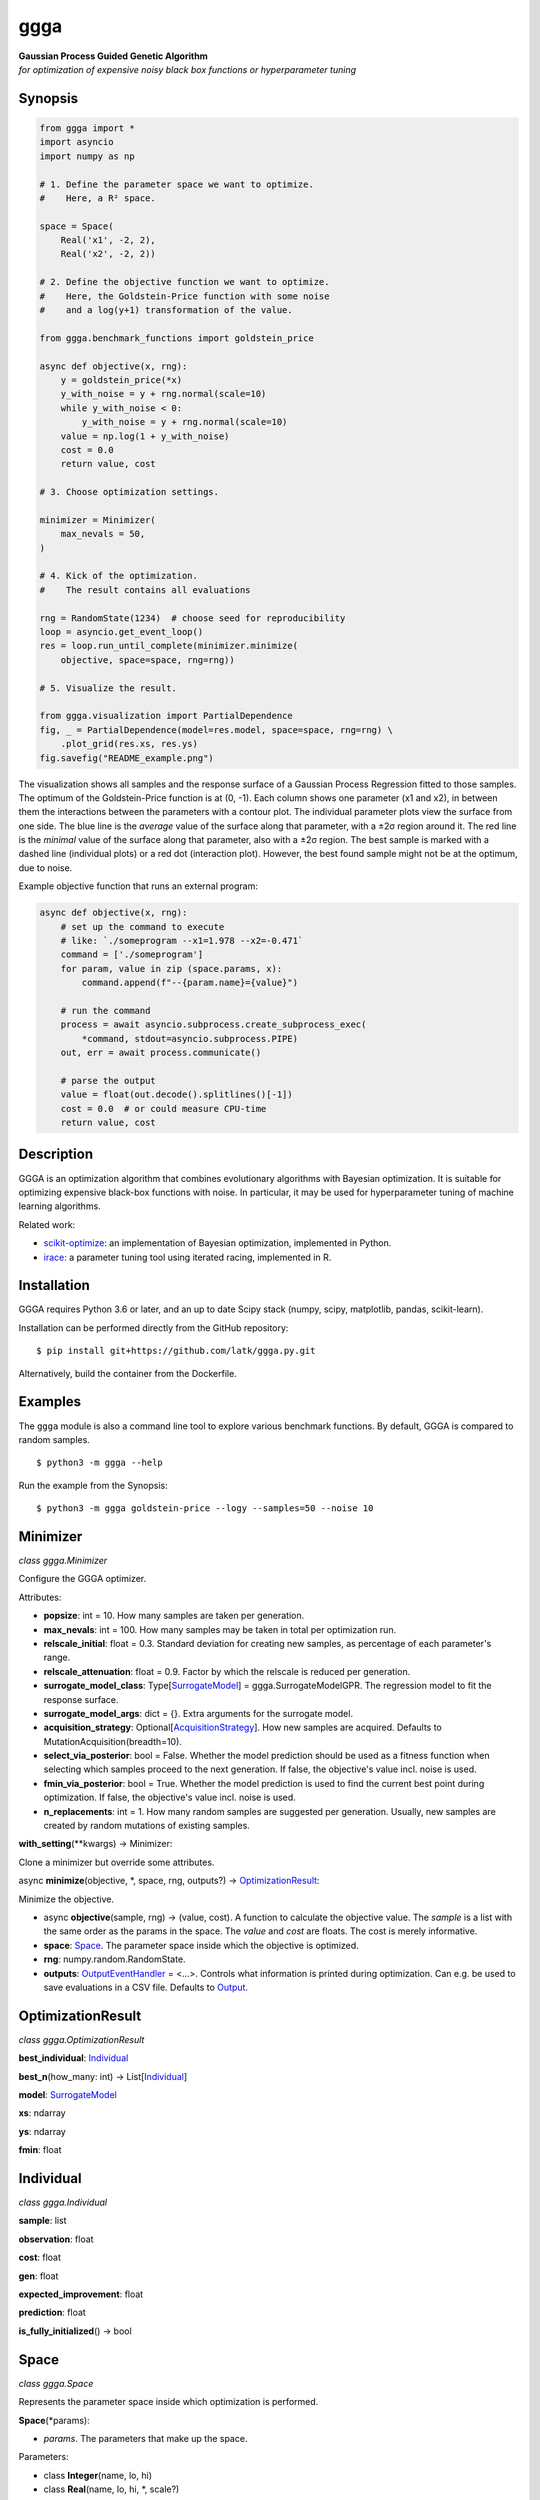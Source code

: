 .. begin contents

ggga
====

| **Gaussian Process Guided Genetic Algorithm**
| *for optimization of expensive noisy black box functions or
  hyperparameter tuning*

Synopsis
--------

.. code:: python

   from ggga import *
   import asyncio
   import numpy as np

   # 1. Define the parameter space we want to optimize.
   #    Here, a R² space.

   space = Space(
       Real('x1', -2, 2),
       Real('x2', -2, 2))

   # 2. Define the objective function we want to optimize.
   #    Here, the Goldstein-Price function with some noise
   #    and a log(y+1) transformation of the value.

   from ggga.benchmark_functions import goldstein_price

   async def objective(x, rng):
       y = goldstein_price(*x)
       y_with_noise = y + rng.normal(scale=10)
       while y_with_noise < 0:
           y_with_noise = y + rng.normal(scale=10)
       value = np.log(1 + y_with_noise)
       cost = 0.0
       return value, cost

   # 3. Choose optimization settings.

   minimizer = Minimizer(
       max_nevals = 50,
   )

   # 4. Kick of the optimization.
   #    The result contains all evaluations

   rng = RandomState(1234)  # choose seed for reproducibility
   loop = asyncio.get_event_loop()
   res = loop.run_until_complete(minimizer.minimize(
       objective, space=space, rng=rng))

   # 5. Visualize the result.

   from ggga.visualization import PartialDependence
   fig, _ = PartialDependence(model=res.model, space=space, rng=rng) \
       .plot_grid(res.xs, res.ys)
   fig.savefig("README_example.png")

|synopsis image|

The visualization shows all samples
and the response surface of a Gaussian Process Regression
fitted to those samples.
The optimum of the Goldstein-Price function is at (0, -1).
Each column shows one parameter (x1 and x2),
in between them the interactions between the parameters with a contour plot.
The individual parameter plots view the surface from one side.
The blue line is the *average* value of the surface along that parameter,
with a ±2σ region around it.
The red line is the *minimal* value of the surface along that parameter,
also with a ±2σ region.
The best sample is marked with a dashed line (individual plots)
or a red dot (interaction plot).
However, the best found sample might not be at the optimum, due to noise.

Example objective function that runs an external program:

.. code:: python

   async def objective(x, rng):
       # set up the command to execute
       # like: `./someprogram --x1=1.978 --x2=-0.471`
       command = ['./someprogram']
       for param, value in zip (space.params, x):
           command.append(f"--{param.name}={value}")

       # run the command
       process = await asyncio.subprocess.create_subprocess_exec(
           *command, stdout=asyncio.subprocess.PIPE)
       out, err = await process.communicate()

       # parse the output
       value = float(out.decode().splitlines()[-1])
       cost = 0.0  # or could measure CPU-time
       return value, cost

Description
-----------

GGGA is an optimization algorithm
that combines evolutionary algorithms with Bayesian optimization.
It is suitable for optimizing expensive black-box functions with noise.
In particular, it may be used for hyperparameter tuning
of machine learning algorithms.

Related work:

-  `scikit-optimize <https://scikit-optimize.github.io/>`__:
   an implementation of Bayesian optimization, implemented in Python.
-  `irace <https://cran.r-project.org/web/packages/irace/index.html>`__:
   a parameter tuning tool using iterated racing, implemented in R.

Installation
------------

GGGA requires Python 3.6 or later, and an up to date Scipy stack
(numpy, scipy, matplotlib, pandas, scikit-learn).

Installation can be performed directly from the GitHub repository:

::

   $ pip install git+https://github.com/latk/ggga.py.git

Alternatively, build the container from the Dockerfile.

Examples
--------

The ``ggga`` module is also a command line tool
to explore various benchmark functions.
By default, GGGA is compared to random samples.

::

   $ python3 -m ggga --help

Run the example from the Synopsis:

::

   $ python3 -m ggga goldstein-price --logy --samples=50 --noise 10

Minimizer
---------

*class ggga.Minimizer*

Configure the GGGA optimizer.

Attributes:

-  **popsize**: int = 10.
   How many samples are taken per generation.
-  **max_nevals**: int = 100.
   How many samples may be taken in total per optimization run.
-  **relscale_initial**: float = 0.3.
   Standard deviation for creating new samples,
   as percentage of each parameter's range.
-  **relscale_attenuation**: float = 0.9.
   Factor by which the relscale is reduced per generation.
-  **surrogate_model_class**: Type[`SurrogateModel`_] = ggga.SurrogateModelGPR.
   The regression model to fit the response surface.
-  **surrogate_model_args**: dict = {}.
   Extra arguments for the surrogate model.
-  **acquisition_strategy**: Optional[`AcquisitionStrategy`_].
   How new samples are acquired.
   Defaults to MutationAcquisition(breadth=10).
-  **select_via_posterior**: bool = False.
   Whether the model prediction should be used as a fitness function
   when selecting which samples proceed to the next generation.
   If false, the objective's value incl. noise is used.
-  **fmin_via_posterior**: bool = True.
   Whether the model prediction is used
   to find the current best point during optimization.
   If false, the objective's value incl. noise is used.
-  **n_replacements**: int = 1.
   How many random samples are suggested per generation.
   Usually, new samples are created by random mutations of existing samples.

**with_setting**\ (\**kwargs) -> Minimizer:

Clone a minimizer but override some attributes.

async **minimize**\ (objective, \*, space, rng, outputs?) ->
`OptimizationResult`_:

Minimize the objective.

-  async **objective**\ (sample, rng) -> (value, cost).
   A function to calculate the objective value.
   The *sample* is a list with the same order as the params in the space.
   The *value* and *cost* are floats. The cost is merely informative.
-  **space**: `Space`_.
   The parameter space inside which the objective is optimized.
-  **rng**: numpy.random.RandomState.
-  **outputs**: `OutputEventHandler`_ = <...>.
   Controls what information is printed during optimization.
   Can e.g. be used to save evaluations in a CSV file.
   Defaults to `Output`_.

OptimizationResult
------------------

*class ggga.OptimizationResult*

**best_individual**: `Individual`_

**best_n**\ (how_many: int) -> List[`Individual`_]

**model**: `SurrogateModel`_

**xs**: ndarray

**ys**: ndarray

**fmin**: float

Individual
----------

*class ggga.Individual*

**sample**: list

**observation**: float

**cost**: float

**gen**: float

**expected_improvement**: float

**prediction**: float

**is_fully_initialized**\ () -> bool

Space
-----

.. _Integer: Space_
.. _Real: Space_

*class ggga.Space*

Represents the parameter space inside which optimization is performed.

**Space**\ (\*params):

-  *params*. The parameters that make up the space.

Parameters:

-  class **Integer**\ (name, lo, hi)
-  class **Real**\ (name, lo, hi, \*, scale?)

SurrogateModel
--------------

*interface ggga.SurrogateModel*

A regression model to predict the value of points.
This is used to guide the acquisition of new samples.

This class defines an interface,
which is implemented by SurrogateModelGPR and SurrogateModelKNN.

abstract classmethod **estimate**\ (mat_x, vec_y, \*, space, rng, prior?, \**kwargs) -> SurrogateModel:

Fit a new model to the given data.

-  **mat_x**: ndarray.
-  **vec_y**: ndarray.
-  **space**: `Space`_.
-  **rng**: RandomState.
-  **prior**: Optional[SurrogateModel].
-  **\**kwargs**. Extra arguments for the concrete SurrogateModel class.

**predict**\ (vec_x, \* return_std?) -> (mean, std?)

**predict_a**\ (mat_x, \* return_std?) -> (vec_mean, vec_std?)

abstract **predict_transformed_a**\ (mat_x_transformed, \*, return_std?) -> (vec_mean, vec_std?)

**length_scales**\ () -> ndarray

AcquisitionStrategy
-------------------

*interface ggga.acquisition.AcquisitionStrategy*

A strategy to acquire new samples.

abstract **acquire**\ (population, \*, model, relscale, rng, fmin, space) -> Iterator[Individual]

**Implementations:**

-  class **ChainedAcquisition**\ (\*strategies):
   Perform multi-stage acquisition,
   with each stage operating on the results of the previous stage.
-  class **HedgedAcquisition**\ (\*strategies):
   Randomly assign parent individuals to a sub-strategy.
-  class **RandomReplacementAcquisition**\ (\*, n_replacements, subacquisition, hedge_via_prediction?, relscale_initial?):
   Replace bad samples with random samples.
-  class **MutationAcquisition**\ (breadth)
-  class **RandomWalkAcquisition**\ (breadth, steps, relscale_attenuation?):
   Randomly mutate parent samples to create new samples in their neighborhood.
-  class **GradientAcquisition**\ (breadth):
   Use gradient optimization to find optimal samples.

OutputEventHandler
------------------

*interface ggga.OutputEventHandler*

Report progress and save results during optimization progress,

**event_new_generation**\ (gen, \*, relscale)

**event_evaluations_completed**\ (individuals, \* duration)

**event_model_trained**\ (generation, model, \* duration)

**event_acquisition_completed**\ (\*, duration)

Output
------

*class ggga.Output*

Default implementation of `OutputEventHandler`_.

**Output**\ (\*, space, evaluation_csv_file?, model_file?, log_file?):

-  *space*: `Space`_.
-  *evaluation_csv_file*: Optional[TextIO] = None.
   If provided, will write evaluation results to a CSV file.
-  *model_file*: Optional[TextIO] = None.
   If provided, will write trained models as JSON documents to that file.
-  *log_file*: Optional[TextIO] = stdout:
   If provided, will write human readable output to that file.

**acquisition_durations**: List[float]

**evaluation_durations**: List[float]

**training_durations**: List[float]

**add**\ (logger):

Add another `OutputEventHandler`_.

PartialDependence
-----------------

*class ggga.visualization.PartialDependence*

Make visualizations that analyze individual contributions of each parameter.

**PartialDependence**\ (\*, model, space, rng, resolution, quality):

-  **model**: `SurrogateModel`_.
-  **space**: `Space`_.
-  **rng**: RandomState.
-  **resolution**: int = 40.
   How many samples are used along one
   parameter.
-  **quality**: int = 250.
   How many samples are used along all other parameters
   to get a precise estimate of average value.

**along_one_dimension**\ (dim):

Calculate contributions along one dimension.

**along_two_dimensions**\ (dim_1, dim_2):

Calculate contributions along two dimensions.

**plot_grid**\ (x_observed, y_observed, \*, x_min?, style?, progress_cb?):

Plot a visualization of parameter influences.

-  **x_observed**: ndarray.
-  **y_observed**: ndarray.
-  **x_min**: list = <...>.
   Minimum sample. Defaults to the sample that minimizes *y_observed*.
-  **style**: `DualDependenceStyle`_ = <unspecified>.
-  **progress_cb**\ (dim_1_name, dim_2_name?) -> None:
   Called prior to rendering each sub-plot
   with the names of the parameters in the sub-plot.
   The *dim_2_name* is only provided for interaction plots.

Returns: (*fig*, *axes*): The plotted figure.

DualDependenceStyle
-------------------

*class ggga.visualization.DualDependenceStyle*

Control the appearance of the parameter interaction visualization.

The interaction (contour) plot has four layers
that can be configured separately:

-  filled contour plot (**get_contour_filled_args()**)

   1. locator: None, cmap: *cmap*, alpha: 0.8
   2. *contour_args*
   3. *contour_filled_args*

-  contour lines (**get_contour_line_args()**)

   1. locator: None, colors: 'k', linewidths: 1
   2. *contour_args*
   3. *contour_filled_args*

-  scatter plot of all samples (**get_scatter_args()**)

   1. c: 'k', s: 10, lw: 0
   2. *scatter_args*

-  “scatter” plot of the best sample (**get_xmin_scatter_args()**)

   1. *get_scatter_args()*
   2. c: 'r'
   3. *xmin_scatter_args*

**cmap**: str = viridis_r.
The colour map used for the filled contour plot

**contour_args**: Optional[dict] = None.
Extra arguments for the contour plot (both filled and lines).

**contour_filled**: bool = True.
Whether filled contours are drawn.
Either this or *contour_lines* should be true.

**contour_filled_args**: Optional[dict] = None.
Extra arguments for the filled contour plot, overrides *contour_args*.

**contour_levels**: int = 10.

**contour_lines**: bool = False.
Whether contour lines are drawn.
Either this or *contour_filled* should be true.

**contour_filled_args**: Optional[dict] = None.
Extra arguments for the line contour plot, overrides *contour_args*.

**contour_scatter_args**: Optional[dict] = None.
Extra arguments for the scatter plot of all samples.

**xmin_scatter_args**: Optional[dict] = None.
Extra arguments to override the scatter plot appearance of the best point.

**subplot_size**: float = 2.0.
How large each plot in the grid of all parameters should be.
The whole figure will have size (*n_params* × *subplot_size*)².

benchmark_functions
-------------------

*module ggga.benchmark_functions*

A collection of optimization benchmark functions
that can be used via the example runner.
Some of them do not have a fixed number of parameters
and can be implicitly used as any n-dimensional version.
Read their docstrings for more information on behaviour, bounds, and optima.

**goldstein_price**\ (x_1, x_2)

**easom**\ (x_1, x_2, \*, amplitude?)

**himmelblau**\ (x_1, x_2)

**rastrigin**\ (\*xs, amplitude?)

**rosenbrock**\ (\*xs)

**sphere**\ (\*xs)

**onemax**\ (\*xs)

**trap**\ (\*xs, p_well?)

Example optimization strategies
-------------------------------

The example runner can receive a number of optimization strategies to compare.
These can be selected and configured on the command line.
To configure a strategy, provide a YAML document with type tags,
e.g. ``!GGGA { ... }``.

-  ``random``: take random samples.

-  ``ggga``: use GGGA for optimization.

-  ``!GGGA { ... }``: use GGGA for optimization.
   The mapping may provide extra arguments for the
   `Minimizer`_.
   The Minimizer's *nevals* and *surrogate_model_class* arguments
   should be specified via the example runner's --samples and --model flags.
   All acquisition strategies can be specified through YAML.

-  ``!Irace { ... }``: use irace for optimization.

   -  **port**: int.
      Required for communication between the objective function and irace.
   -  **parallel**: int = 1.
      How many evaluations may be performed in parallel.
   -  **digits**: int = 4.
      Internal precision used by irace.
   -  **min_racing_rounds**: int = 2.
      Racing rounds before the first statistical test is applied.
      By default, irace uses 5 rounds here.
   -  **confidence**: float = 0.95.
      Confidence level for the statistical test during racing.

Stability Policy
----------------

The API is unstable and may change at any time without prior notice.

Acknowledgements
----------------

Development of this software was supported by the
Workgroup for Network Security, Information, and Data Security
at the Frankfurt University of Applied Sciences
(GH: `@fg-netzwerksicherheit <https://github.com/fg-netzwerksicherheit>`__,
Homepage: `Forschungsgruppe für
Netzwerksicherheit, Informationssicherheit und Datenschutz
<http://netzwerksicherheit.fb2.fh-frankfurt.de/>`__)

License
-------

Copyright 2018 Lukas Atkinson

GGGA is licensed under the terms of the AGPLv3+,
see the LICENSE.txt for details.

.. end contents

.. |synopsis image| image:: ./README_example.png
